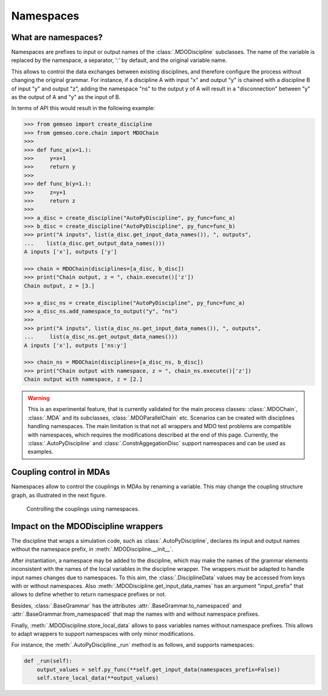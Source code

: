 ..
    Copyright 2021 IRT Saint Exupéry, https://www.irt-saintexupery.com

    This work is licensed under the Creative Commons Attribution-ShareAlike 4.0
    International License. To view a copy of this license, visit
    http://creativecommons.org/licenses/by-sa/4.0/ or send a letter to Creative
    Commons, PO Box 1866, Mountain View, CA 94042, USA.

..
   Contributors:
          :author: Francois Gallard

.. _namespaces:

Namespaces
==========

What are namespaces?
--------------------

Namespaces are prefixes to input or output names of the :class:`.MDODiscipline` subclasses.
The name of the variable is replaced by the namespace, a separator, ':' by default,
and the original variable name.

This allows to control the data exchanges between existing disciplines, and therefore configure the
process without changing the original grammar.
For instance, if a discipline A with input "x" and output "y"
is chained with a discipline B of input "y" and output "z", adding the namespace "ns" to the output
y of A will result in a "disconnection" between "y" as the output of A and "y" as the input of B.

In terms of API this would result in the following example:

.. code::

    >>> from gemseo import create_discipline
    >>> from gemseo.core.chain import MDOChain
    >>>
    >>> def func_a(x=1.):
    >>>     y=x+1
    >>>     return y
    >>>
    >>> def func_b(y=1.):
    >>>     z=y+1
    >>>     return z
    >>>
    >>> a_disc = create_discipline("AutoPyDiscipline", py_func=func_a)
    >>> b_disc = create_discipline("AutoPyDiscipline", py_func=func_b)
    >>> print("A inputs", list(a_disc.get_input_data_names()), ", outputs",
    ...    list(a_disc.get_output_data_names()))
    A inputs ['x'], outputs ['y']

    >>> chain = MDOChain(disciplines=[a_disc, b_disc])
    >>> print("Chain output, z = ", chain.execute()['z'])
    Chain output, z = [3.]

    >>> a_disc_ns = create_discipline("AutoPyDiscipline", py_func=func_a)
    >>> a_disc_ns.add_namespace_to_output("y", "ns")
    >>>
    >>> print("A inputs", list(a_disc_ns.get_input_data_names()), ", outputs",
    ...     list(a_disc_ns.get_output_data_names()))
    A inputs ['x'], outputs ['ns:y']

    >>> chain_ns = MDOChain(disciplines=[a_disc_ns, b_disc])
    >>> print("Chain output with namespace, z = ", chain_ns.execute()['z'])
    Chain output with namespace, z = [2.]

.. warning::
    This is an experimental feature, that is currently validated for the main process classes:
    :class:`.MDOChain`, :class:`.MDA` and its subclasses, :class:`.MDOParallelChain` etc.
    Scenarios can be created with disciplines handling namespaces.
    The main limitation is that not all wrappers and MDO test problems are
    compatible with namespaces, which requires the modifications described at the end of this page.
    Currently, the :class:`.AutoPyDiscipline` and :class:`.ConstrAggegationDisc` support namespaces
    and can be used as examples.

Coupling control in MDAs
------------------------

Namespaces allow to control the couplings in MDAs by renaming a variable.
This may change the coupling structure graph, as illustrated in the next figure.

.. figure:: figs/namespaces_and_coupling.png
   :scale: 70 %

   Controlling the couplings using namespaces.


Impact on the MDODiscipline wrappers
------------------------------------

The discipline that wraps a simulation code,
such as :class:`.AutoPyDiscipline`, declares its input
and output names without the namespace prefix,
in :meth:`.MDODiscipline.__init__`.

After instantiation,
a namespace may be added to the discipline,
which may make the names of the
grammar elements inconsistent with the names of the local variables in the discipline wrapper.
The wrappers must be adapted to handle input names changes due to namespaces.
To this aim, the :class:`.DisciplineData` values may be accessed from keys with or without
namespaces. Also :meth:`.MDODiscipline.get_input_data_names` has an argument "input_prefix" that
allows to define whether to return namespace prefixes or not.

Besides, :class:`.BaseGrammar` has the attributes :attr:`.BaseGrammar.to_namespaced` and
:attr:`.BaseGrammar.from_namespaced` that map the names with and without namespace prefixes.

Finally, :meth:`.MDODiscipline.store_local_data` allows to pass variables names without namespace prefixes.
This allows to adapt wrappers to support namespaces with only minor modifications.

For instance, the :meth:`.AutoPyDiscipline._run` method is as follows, and supports namespaces:

.. code::

    def _run(self):
        output_values = self.py_func(**self.get_input_data(namespaces_prefix=False))
        self.store_local_data(**output_values)
